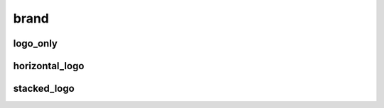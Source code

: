 brand
-----------

logo_only
^^^^^^^^^^^

.. autodata:: drcutils.brand.logo_only.PNG_PATH
    :annotation: = "/path/to/logo.png"
.. autodata:: drcutils.brand.logo_only.STL_PATH
    :annotation: = "/path/to/logo.stl"
.. autodata:: drcutils.brand.logo_only.SVG_PATH
    :annotation: = "/path/to/logo.svg"


horizontal_logo
^^^^^^^^^^^^^^^

.. autodata:: drcutils.brand.horizontal_logo.PNG_PATH
    :annotation: = "/path/to/horizontal.png"

stacked_logo
^^^^^^^^^^^^^

.. autodata:: drcutils.brand.stacked_logo.PNG_PATH
    :annotation: = "/path/to/stacked.png"